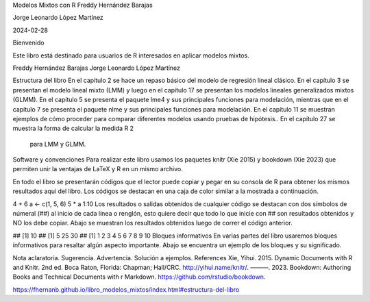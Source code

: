 Modelos Mixtos con R
Freddy Hernández Barajas

Jorge Leonardo López Martínez

2024-02-28

Bienvenido


Este libro está destinado para usuarios de R interesados en aplicar modelos mixtos.

Freddy Hernández Barajas
Jorge Leonardo López Martínez

Estructura del libro
En el capítulo 2 se hace un repaso básico del modelo de regresión lineal clásico. En el capítulo 3 se presentan el modelo lineal mixto (LMM) y luego en el 
capítulo 17 se presentan los modelos lineales generalizados mixtos (GLMM). En el capítulo 5 se presenta el paquete lme4 y sus principales funciones para 
modelación, mientras que en el capítulo 7 se presenta el paquete nlme y sus principales funciones para modelación. En el capítulo 11 se muestran ejemplos de 
cómo proceder para comparar diferentes modelos usando pruebas de hipótesis.. En el capítulo 27 se muestra la forma de calcular la medida  
R
2
  para LMM y GLMM.

Software y convenciones
Para realizar este libro usamos los paquetes knitr (Xie 2015) y bookdown (Xie 2023) que permiten unir la ventajas de LaTeX y R en un mismo archivo.

En todo el libro se presentarán códigos que el lector puede copiar y pegar en su consola de R para obtener los mismos resultados aquí del libro. Los códigos 
se destacan en una caja de color similar a la mostrada a continuación.

4 + 6
a <- c(1, 5, 6)
5 * a
1:10
Los resultados o salidas obtenidos de cualquier código se destacan con dos símbolos de númeral (##) al inicio de cada línea o renglón, esto quiere decir que 
todo lo que inicie con ## son resultados obtenidos y NO los debe copiar. Abajo se muestran los resultados obtenidos luego de correr el código anterior.

## [1] 10
## [1]  5 25 30
##  [1]  1  2  3  4  5  6  7  8  9 10
Bloques informativos
En varias partes del libro usaremos bloques informativos para resaltar algún aspecto importante. Abajo se encuentra un ejemplo de los bloques y su 
significado.

Nota aclaratoria.
Sugerencia.
Advertencia.
Solución a ejemplos.
References
Xie, Yihui. 2015. Dynamic Documents with R and Knitr. 2nd ed. Boca Raton, Florida: Chapman; Hall/CRC. http://yihui.name/knitr/.
———. 2023. Bookdown: Authoring Books and Technical Documents with r Markdown. https://github.com/rstudio/bookdown.

https://fhernanb.github.io/libro_modelos_mixtos/index.html#estructura-del-libro


